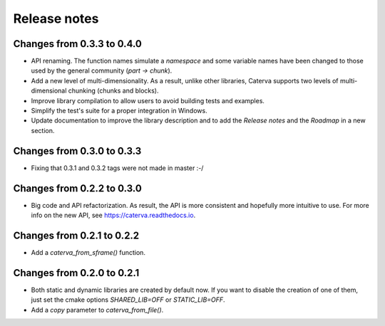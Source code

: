 Release notes
=============

Changes from 0.3.3 to 0.4.0
---------------------------

* API renaming. The function names simulate a *namespace* and some
  variable names have been changed to those used by the general community
  (*part -> chunk*).

* Add a new level of multi-dimensionality. As a result, unlike other
  libraries, Caterva supports two levels of multi-dimensional chunking (chunks
  and blocks).

* Improve library compilation to allow users to avoid building tests and
  examples.

* Simplify the test's suite for a proper integration in Windows.

* Update documentation to improve the library description and to add the
  *Release notes* and the *Roadmap* in a new section.

Changes from 0.3.0 to 0.3.3
---------------------------

* Fixing that 0.3.1 and 0.3.2 tags were not made in master :-/

Changes from 0.2.2 to 0.3.0
---------------------------

* Big code and API refactorization.  As result, the API is more consistent and
  hopefully more intuitive to use.  For more info on the new API, see
  https://caterva.readthedocs.io.

Changes from 0.2.1 to 0.2.2
---------------------------

* Add a `caterva_from_sframe()` function. 

Changes from 0.2.0 to 0.2.1
---------------------------

* Both static and dynamic libraries are created by default now.  If you want to
  disable the creation of one of them, just set the cmake options
  `SHARED_LIB=OFF` or `STATIC_LIB=OFF`.

* Add a `copy` parameter to `caterva_from_file()`.
